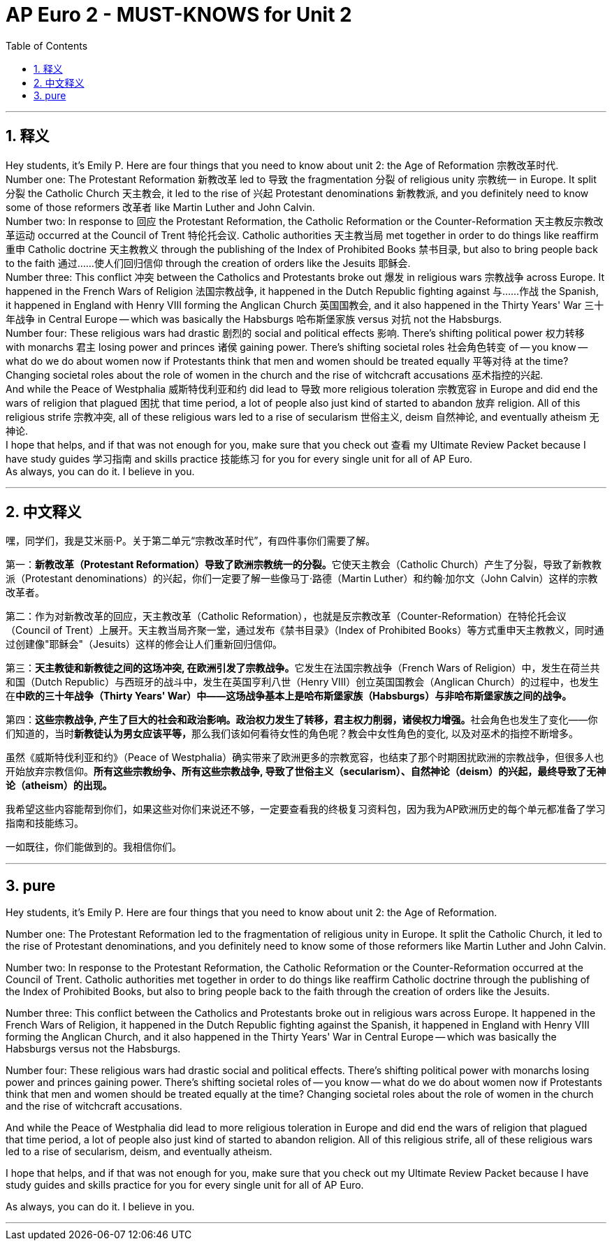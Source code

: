 
= AP Euro 2 -  MUST-KNOWS for Unit 2
:toc: left
:toclevels: 3
:sectnums:
:stylesheet: myAdocCss.css

'''

== 释义

Hey students, it's Emily P. Here are four things that you need to know about unit 2: the Age of Reformation 宗教改革时代.
 +
Number one: The Protestant Reformation 新教改革 led to 导致 the fragmentation 分裂 of religious unity 宗教统一 in Europe. It split 分裂 the Catholic Church 天主教会, it led to the rise of 兴起 Protestant denominations 新教教派, and you definitely need to know some of those reformers 改革者 like Martin Luther and John Calvin.
 +
Number two: In response to 回应 the Protestant Reformation, the Catholic Reformation or the Counter-Reformation 天主教反宗教改革运动 occurred at the Council of Trent 特伦托会议. Catholic authorities 天主教当局 met together in order to do things like reaffirm 重申 Catholic doctrine 天主教教义 through the publishing of the Index of Prohibited Books 禁书目录, but also to bring people back to the faith 通过……使人们回归信仰 through the creation of orders like the Jesuits 耶稣会.
 +
Number three: This conflict 冲突 between the Catholics and Protestants broke out 爆发 in religious wars 宗教战争 across Europe. It happened in the French Wars of Religion 法国宗教战争, it happened in the Dutch Republic fighting against 与……作战 the Spanish, it happened in England with Henry VIII forming the Anglican Church 英国国教会, and it also happened in the Thirty Years' War 三十年战争 in Central Europe -- which was basically the Habsburgs 哈布斯堡家族 versus 对抗 not the Habsburgs.
 +
Number four: These religious wars had drastic 剧烈的 social and political effects 影响. There's shifting political power 权力转移 with monarchs 君主 losing power and princes 诸侯 gaining power. There's shifting societal roles 社会角色转变 of -- you know -- what do we do about women now if Protestants think that men and women should be treated equally 平等对待 at the time? Changing societal roles about the role of women in the church and the rise of witchcraft accusations 巫术指控的兴起.
 +
And while the Peace of Westphalia 威斯特伐利亚和约 did lead to 导致 more religious toleration 宗教宽容 in Europe and did end the wars of religion that plagued 困扰 that time period, a lot of people also just kind of started to abandon 放弃 religion. All of this religious strife 宗教冲突, all of these religious wars led to a rise of secularism 世俗主义, deism 自然神论, and eventually atheism 无神论.
 +
I hope that helps, and if that was not enough for you, make sure that you check out 查看 my Ultimate Review Packet because I have study guides 学习指南 and skills practice 技能练习 for you for every single unit for all of AP Euro.
 +
As always, you can do it. I believe in you.
 +

'''

== 中文释义

嘿，同学们，我是艾米丽·P。关于第二单元“宗教改革时代”，有四件事你们需要了解。 +

第一：**新教改革（Protestant Reformation）导致了欧洲宗教统一的分裂。**它使天主教会（Catholic Church）产生了分裂，导致了新教教派（Protestant denominations）的兴起，你们一定要了解一些像马丁·路德（Martin Luther）和约翰·加尔文（John Calvin）这样的宗教改革者。 +

第二：作为对新教改革的回应，天主教改革（Catholic Reformation），也就是反宗教改革（Counter-Reformation）在特伦托会议（Council of Trent）上展开。天主教当局齐聚一堂，通过发布《禁书目录》（Index of Prohibited Books）等方式重申天主教教义，同时通过创建像"耶稣会"（Jesuits）这样的修会让人们重新回归信仰。 +

第三：**天主教徒和新教徒之间的这场冲突, 在欧洲引发了宗教战争。**它发生在法国宗教战争（French Wars of Religion）中，发生在荷兰共和国（Dutch Republic）与西班牙的战斗中，发生在英国亨利八世（Henry VIII）创立英国国教会（Anglican Church）的过程中，也发生在**中欧的三十年战争（Thirty Years' War）中——这场战争基本上是哈布斯堡家族（Habsburgs）与非哈布斯堡家族之间的战争。** +

第四：**这些宗教战争, 产生了巨大的社会和政治影响。政治权力发生了转移，君主权力削弱，诸侯权力增强。**社会角色也发生了变化——你们知道的，当时**新教徒认为男女应该平等，**那么我们该如何看待女性的角色呢？教会中女性角色的变化, 以及对巫术的指控不断增多。 +

虽然《威斯特伐利亚和约》（Peace of Westphalia）确实带来了欧洲更多的宗教宽容，也结束了那个时期困扰欧洲的宗教战争，但很多人也开始放弃宗教信仰。*所有这些宗教纷争、所有这些宗教战争, 导致了世俗主义（secularism）、自然神论（deism）的兴起，最终导致了无神论（atheism）的出现。* +

我希望这些内容能帮到你们，如果这些对你们来说还不够，一定要查看我的终极复习资料包，因为我为AP欧洲历史的每个单元都准备了学习指南和技能练习。 +

一如既往，你们能做到的。我相信你们。 +

'''

== pure


Hey students, it's Emily P. Here are four things that you need to know about unit 2: the Age of Reformation.

Number one: The Protestant Reformation led to the fragmentation of religious unity in Europe. It split the Catholic Church, it led to the rise of Protestant denominations, and you definitely need to know some of those reformers like Martin Luther and John Calvin.

Number two: In response to the Protestant Reformation, the Catholic Reformation or the Counter-Reformation occurred at the Council of Trent. Catholic authorities met together in order to do things like reaffirm Catholic doctrine through the publishing of the Index of Prohibited Books, but also to bring people back to the faith through the creation of orders like the Jesuits.

Number three: This conflict between the Catholics and Protestants broke out in religious wars across Europe. It happened in the French Wars of Religion, it happened in the Dutch Republic fighting against the Spanish, it happened in England with Henry VIII forming the Anglican Church, and it also happened in the Thirty Years' War in Central Europe -- which was basically the Habsburgs versus not the Habsburgs.

Number four: These religious wars had drastic social and political effects. There's shifting political power with monarchs losing power and princes gaining power. There's shifting societal roles of -- you know -- what do we do about women now if Protestants think that men and women should be treated equally at the time? Changing societal roles about the role of women in the church and the rise of witchcraft accusations.

And while the Peace of Westphalia did lead to more religious toleration in Europe and did end the wars of religion that plagued that time period, a lot of people also just kind of started to abandon religion. All of this religious strife, all of these religious wars led to a rise of secularism, deism, and eventually atheism.

I hope that helps, and if that was not enough for you, make sure that you check out my Ultimate Review Packet because I have study guides and skills practice for you for every single unit for all of AP Euro.

As always, you can do it. I believe in you.

'''